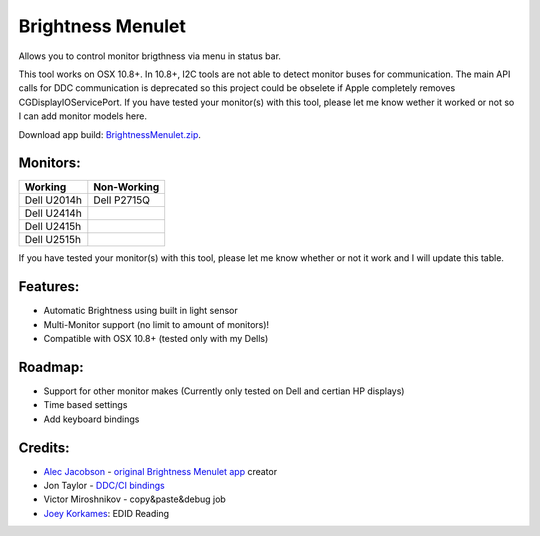 Brightness Menulet
==================

Allows you to control monitor brigthness via menu in status bar.

This tool works on OSX 10.8+. In 10.8+, I2C tools are not able to detect monitor buses for communication.
The main API calls for DDC communication is deprecated so this project could be obselete if Apple 
completely removes CGDisplayIOServicePort. If you have tested your monitor(s) with this tool, please
let me know wether it worked or not so I can add monitor models here.

Download app build: `BrightnessMenulet.zip`_.

.. _BrightnessMenulet.zip:
    https://raw.github.com/kalvin126/BrightnessMenulet/master/BrightnessMenulet/Brightness_Menulet.zip

.. image:: https://raw.github.com/kalvin126/BrightnessMenulet/master/BrightnessMenulet/screenshot.png

Monitors:
.......................
+------------+------------+
| Working    | Non-Working|
+============+============+
| Dell U2014h| Dell P2715Q| 
+------------+------------+
| Dell U2414h|            |
+------------+------------+
| Dell U2415h|            | 
+------------+------------+
| Dell U2515h|            | 
+------------+------------+

If you have tested your monitor(s) with this tool, please let me know whether or not it work and I will update this table.


Features:
............

- Automatic Brightness using built in light sensor
- Multi-Monitor support (no limit to amount of monitors)!
- Compatible with OSX 10.8+ (tested only with my Dells)

Roadmap:
........

- Support for other monitor makes (Currently only tested on Dell and certian HP displays)
- Time based settings
- Add keyboard bindings

Credits:
........

- `Alec Jacobson`_ - `original Brightness Menulet app`_ creator
- Jon Taylor - `DDC/CI bindings`_
- Victor Miroshnikov - copy&paste&debug job
- `Joey Korkames`_: EDID Reading

.. _DDC/CI bindings:
    https://github.com/jontaylor/DDC-CI-Tools-for-OS-X

.. _Alec Jacobson:
    http://www.alecjacobson.com/weblog/

.. _Joey Korkames:
    https://github.com/kfix/ddcctl

.. _original Brightness Menulet app:
    http://www.alecjacobson.com/weblog/?p=1127
